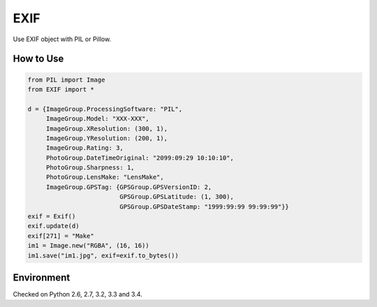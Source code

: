 EXIF
====

|Build Status| |Coverage Status|

Use EXIF object with PIL or Pillow.

How to Use
----------

.. code:: python

    from PIL import Image
    from EXIF import *

    d = {ImageGroup.ProcessingSoftware: "PIL",
         ImageGroup.Model: "XXX-XXX",
         ImageGroup.XResolution: (300, 1),
         ImageGroup.YResolution: (200, 1),
         ImageGroup.Rating: 3,
         PhotoGroup.DateTimeOriginal: "2099:09:29 10:10:10",
         PhotoGroup.Sharpness: 1,
         PhotoGroup.LensMake: "LensMake",
         ImageGroup.GPSTag: {GPSGroup.GPSVersionID: 2,
                             GPSGroup.GPSLatitude: (1, 300),
                             GPSGroup.GPSDateStamp: "1999:99:99 99:99:99"}}
    exif = Exif()
    exif.update(d)
    exif[271] = "Make"
    im1 = Image.new("RGBA", (16, 16))
    im1.save("im1.jpg", exif=exif.to_bytes())

Environment
-----------

Checked on Python 2.6, 2.7, 3.2, 3.3 and 3.4.

.. |Build Status| image:: https://travis-ci.org/hMatoba/EXIF.svg?branch=master
   :target: https://travis-ci.org/hMatoba/EXIF
.. |Coverage Status| image:: https://coveralls.io/repos/hMatoba/EXIF/badge.png?branch=master
   :target: https://coveralls.io/r/hMatoba/EXIF?branch=master